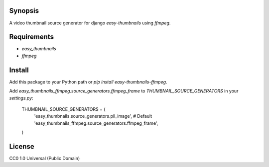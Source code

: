 Synopsis
--------

A video thumbnail source generator for django `easy-thumbnails` using `ffmpeg`.

Requirements
------------

* `easy_thumbnails`
* `ffmpeg`

Install
-------

Add this package to your Python path or `pip install easy-thumbnails-ffmpeg`.

Add `easy_thumbnails_ffmpeg.source_generators.ffmpeg_frame` to `THUMBNAIL_SOURCE_GENERATORS` in your `settings.py`:

    THUMBNAIL_SOURCE_GENERATORS = (
        'easy_thumbnails.source_generators.pil_image', # Default
        'easy_thumbnails_ffmpeg.source_generators.ffmpeg_frame',
    )

License
-------

CC0 1.0 Universal (Public Domain)
